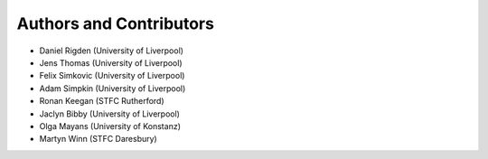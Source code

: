 .. _ackowledgements:

************************
Authors and Contributors
************************

* Daniel Rigden (University of Liverpool)
* Jens Thomas (University of Liverpool)
* Felix Simkovic (University of Liverpool)
* Adam Simpkin (University of Liverpool)
* Ronan Keegan (STFC Rutherford)
* Jaclyn Bibby (University of Liverpool)
* Olga Mayans (University of Konstanz)
* Martyn Winn (STFC Daresbury)
